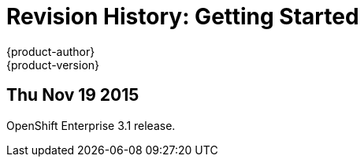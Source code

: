= Revision History: Getting Started
{product-author}
{product-version}
:data-uri:
:icons:
:experimental:

== Thu Nov 19 2015

OpenShift Enterprise 3.1 release.
